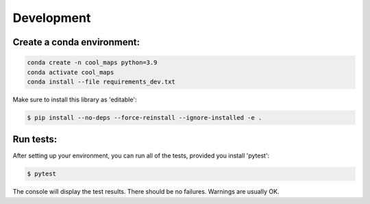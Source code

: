 ===========
Development
===========

Create a conda environment:
---------------------------
.. code-block:: console

    conda create -n cool_maps python=3.9    
    conda activate cool_maps
    conda install --file requirements_dev.txt

Make sure to install this library as 'editable':

.. code-block:: console

    $ pip install --no-deps --force-reinstall --ignore-installed -e .

Run tests:
----------
After setting up your environment, you can run all of the tests, provided you install 'pytest':

.. code-block:: console

    $ pytest

The console will display the test results. There should be no failures. Warnings are usually OK.
